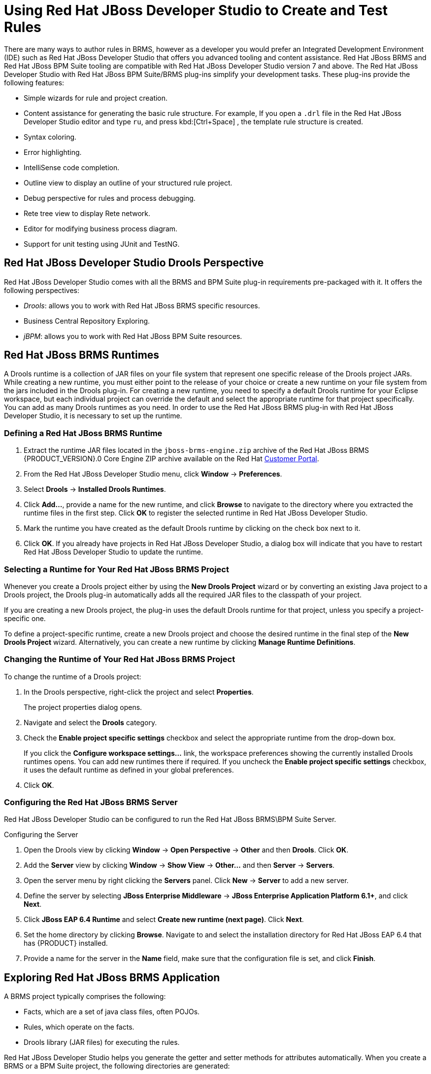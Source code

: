 [#_chap_using_jboss_developer_studio_to_create_and_test_rules]
= Using Red Hat JBoss Developer Studio to Create and Test Rules

There are many ways to author rules in BRMS, however as a developer you would prefer an Integrated Development Environment (IDE) such as Red Hat JBoss Developer Studio that offers you advanced tooling and content assistance. Red Hat JBoss BRMS and Red Hat JBoss BPM Suite tooling are compatible with Red Hat JBoss Developer Studio version 7 and above. The Red Hat JBoss Developer Studio with Red Hat JBoss BPM Suite/BRMS plug-ins simplify your development tasks. These plug-ins provide the following features:

* Simple wizards for rule and project creation.
* Content assistance for generating the basic rule structure. For example, If you open a `.drl` file in the Red Hat JBoss Developer Studio editor and type `ru`, and press kbd:[Ctrl+Space] , the template rule structure is created.
* Syntax coloring.
* Error highlighting.
* IntelliSense code completion.
* Outline view to display an outline of your structured rule project.
* Debug perspective for rules and process debugging.
* Rete tree view to display Rete network.
* Editor for modifying business process diagram.
* Support for unit testing using JUnit and TestNG.

[#_jboss_developer_studio_drools_perspective]
== Red Hat JBoss Developer Studio Drools Perspective

Red Hat JBoss Developer Studio comes with all the BRMS and BPM Suite plug-in requirements pre-packaged with it. It offers the following perspectives:

* _Drools_: allows you to work with Red Hat JBoss BRMS specific resources.
* Business Central Repository Exploring.
* _jBPM_: allows you to work with Red Hat JBoss BPM Suite resources.


[#_sect_jboss_brms_runtimes]
== Red Hat JBoss BRMS Runtimes

A Drools runtime is a collection of JAR files on your file system that represent one specific release of the Drools project JARs. While creating a new runtime, you must either point to the release of your choice or create a new runtime on your file system from the jars included in the Drools plug-in. For creating a new runtime, you need to specify a default Drools runtime for your Eclipse workspace, but each individual project can override the default and select the appropriate runtime for that project specifically. You can add as many Drools runtimes as you need. In order to use the Red Hat JBoss BRMS plug-in with Red Hat JBoss Developer Studio, it is necessary to set up the runtime.

=== Defining a Red Hat JBoss BRMS Runtime

. Extract the runtime JAR files located in the `jboss-brms-engine.zip` archive of the Red Hat JBoss BRMS {PRODUCT_VERSION}.0 Core Engine ZIP archive available on the Red Hat http://access.redhat.com[Customer Portal].

. From the Red Hat JBoss Developer Studio menu, click *Window* -> *Preferences*.
. Select *Drools* -> *Installed Drools Runtimes*.
. Click *Add...*, provide a name for the new runtime, and click *Browse* to navigate to the directory where you extracted the runtime files in the first step. Click *OK* to register the selected runtime in Red Hat JBoss Developer Studio.
. Mark the runtime you have created as the default Drools runtime by clicking on the check box next to it.
. Click *OK*. If you already have projects in Red Hat JBoss Developer Studio, a dialog box will indicate that you have to restart Red Hat JBoss Developer Studio to update the runtime.


[#_selecting_a_runtime_for_your_jboss_brms_project]
=== Selecting a Runtime for Your Red Hat JBoss BRMS Project

Whenever you create a Drools project either by using the *New Drools Project*  wizard or by converting an existing Java project to a Drools project, the Drools plug-in automatically adds all the required JAR files to the classpath of your project.

If you are creating a new Drools project, the plug-in uses the default Drools runtime for that project, unless you specify a project-specific one.

To define a project-specific runtime, create a new Drools project and choose the desired runtime in the final step of the *New Drools Project* wizard. Alternatively, you can create a new runtime by clicking *Manage Runtime Definitions*.



[#_changing_the_runtime_of_your_jboss_brms_project]
=== Changing the Runtime of Your Red Hat JBoss BRMS Project

To change the runtime of a Drools project:

. In the Drools perspective, right-click the project and select *Properties*.
+
The project properties dialog opens.
. Navigate and select the *Drools* category.
. Check the *Enable project specific settings* checkbox and select the appropriate runtime from the drop-down box.
+
If you click the *Configure workspace settings...* link, the workspace preferences showing the currently installed Drools runtimes opens. You can add new runtimes there if required. If you uncheck the *Enable project specific settings* checkbox, it uses the default runtime as defined in your global preferences.
. Click *OK*.

[#_configuring_the_jboss_brms_server]
=== Configuring the Red Hat JBoss BRMS Server

Red Hat JBoss Developer Studio can be configured to run the Red Hat JBoss BRMS\BPM Suite Server.

.Configuring the Server
. Open the Drools view by clicking *Window* -> *Open Perspective* -> *Other* and then *Drools*. Click *OK*.
. Add the *Server* view by clicking *Window* -> *Show View* -> *Other...* and then *Server* -> *Servers*.
. Open the server menu by right clicking the *Servers* panel. Click *New* -> *Server* to add a new server.
. Define the server by selecting *JBoss Enterprise Middleware* -> *JBoss Enterprise Application Platform 6.1+*, and click *Next*.
. Click *JBoss EAP 6.4 Runtime* and select *Create new runtime (next page)*. Click *Next*. 
. Set the home directory by clicking *Browse*. Navigate to and select the installation directory for Red Hat JBoss EAP 6.4 that has {PRODUCT} installed.
. Provide a name for the server in the *Name* field, make sure that the configuration file is set, and click *Finish*.

[#_exploring_a_jboss_brms_application]
== Exploring Red Hat JBoss BRMS Application

A BRMS project typically comprises the following:

* Facts, which are a set of java class files, often POJOs.
* Rules, which operate on the facts.
* Drools library (JAR files) for executing the rules.

Red Hat JBoss Developer Studio helps you generate the getter and setter methods for attributes automatically. When you create a BRMS or a BPM Suite project, the following directories are generated:

* `src/main/java` that stores the class files (facts).
* `src/main/resources/rules` that stores the `.drl` files (rules).
* `src/main/resources/process` that stores the `.bpmn` files (processes).

[#_creating_a_jboss_brms_project]
== Creating a Red Hat JBoss BRMS Project

To create a new Red Hat JBoss BRMS project in the Drools perspective, do the following:


.Procedure: Creating New Red Hat JBoss Developer Studio Project
. In the main menu, click *File* -> *New* -> *Project*.
. Click *Drools* -> *Drools Project* and click *Next*.
. For now, choose the second option. Red Hat JBoss Developer Studio will create a project with a {PRODUCT} example. Click *Next*.
. Enter a name for the project into the *Project name:* text box and click *Finish*.

To test the project:

. Navigate to the `src/main/java` directory and expand the `com.sample` package.
. Right click the desired Java class and click *Run As* ->  *Java Application*.
+
The output will be displayed on the console tab.

If you checked the default artifacts checkboxes in the Drools Project wizard, you can see the newly created Drools project in the *Package Explorer* accordingly containing:

* A sample rule `Sample.drl` in the `src/main/resources/rules` directory.
* A sample process `Sample.bpmn` in the `src/main/resources/process` directory.
* A sample decision table `Sample.xls` in the `src/main/resources/dtables` directory.
* An example `DroolsTest.java` Java class in the `src/main/java` directory to execute the rules in the Drools engine in the `com.sample` package.
* An example `ProcessTest.java` Java class in the `src/main/java` directory to execute the rules in the Drools engine in the `com.sample` package.
* An example `DecisionTableTest.java` Java class in the `src/main/java` directory to execute the rules in the Drools engine in the `com.sample` package.


[#_using_textual_rule_editor]
== Using Textual Rule Editor

In the *Package Explorer*, you can double-click your existing rule file to open it on a textual rule editor or choose *File* -> *New* -> *Rule Resource* to create a new rule on the textual editor. The textual rule editor has a pattern of a normal text editor and this is where you modify and manage your rules.

The textual rule editor works on files that have a `.drl` (or `.rule`) extension. Usually these contain related rules, but it is also possible to have rules in individual files, grouped by being in the same package namespace. These DRL files are plain text files. Even if your rule group is using a domain specific language (DSL), the rules are still stored as plain text. This allows easy management of rules and versions.

Textual editor provides features like:

* _Content assistance_: The pop-up content assistance helps you quickly create rule attributes such as functions, import statements, and package declarations. You can invoke pop-up content assistance by pressing kbd:[Ctrl+Space].
* _Code folding_: Code Folding allows you to hide and show sections of a file use the icons with minus and plus on the left vertical line of the editor.
* _Sysnchronization with outline view_: The text editor is in sync with the structure of the rules in the outline view as soon as you save your rules. The outline view provides a quick way of navigating around rules by name, or even in a file containing hundreds of rules. The items are sorted alphabetically by default.

[#_jboss_rules_views]
== Red Hat JBoss BRMS Views

You can alternate between these views when modifying rules:

Working Memory View::
Shows all elements in the Red Hat JBoss BRMS working memory.

Agenda View::
Shows all elements on the agenda. For each rule on the agenda, the rule name and bound variables are shown.

Global Data View::
Shows all global data currently defined in the Red Hat JBoss BRMS working memory.

Audit View::
Can be used to display audit logs containing events that were logged during the execution of a rules engine, in tree form.

Rete View::
This shows you the current Rete Network for your DRL file. You display it by clicking on the tab "Rete Tree" at the bottom of the DRL Editor window. With the Rete Network visualization being open, you can use drag-and-drop on individual nodes to arrange optimal network overview. You may also select multiple nodes by dragging a rectangle over them so the entire group can be moved around.
+
NOTE: The Rete view works only in projects where the rule builder is set in the project´s properties. For other projects, you can use a workaround. Set up a Red Hat JBoss BRMS project next to your current project and transfer the libraries and the DRLs you want to inspect with the Rete view. Click on the right tab below in the DRL Editor, then click *Generate Rete View*.

Kie Navigator View::
Shows you the contents of your {PRODUCT} projects on your container. See chapter https://access.redhat.com/documentation/en-us/red_hat_jboss_bpm_suite/6.4/html-single/getting_started_guide/#kie_navigator[Kie Navigator] of the _{PRODUCT} Getting Started Guide_ for more information.

[#_sect_debugging_rules]
== Debugging Rules

Drools breakpoints are only enabled if you debug your application as a Drools Application. To do this you should perform one of two actions:

* Select the main class of your application. Right-click on it and select *Debug As* -> *Drools Application*.
* Alternatively, select *Debug As* -> *Debug Configuration* to open a new dialog window for creating, managing and running debug configurations.
+
Select the *Drools Application* item in the left tree and click *New launch configuration* (leftmost icon in the toolbar above the tree). This will create a new configuration with a number of the properties already filled in based on main class you selected in the beginning. All properties shown here are the same as any standard Java program.
+
NOTE: Remember to change the name of your debug configuration to something meaningful.

. Click the *Debug* button on the bottom to start debugging your application.
. After enabling the debugging, the application starts executing and will halt if any breakpoint is encountered. This can be a Drools rule breakpoint, or any other standard Java breakpoint. Whenever a Drools rule breakpoint is encountered, the corresponding `.drl` file is opened and the active line is highlighted. The *Variables view* also contains all rule parameters and their value. You can then use the default Java debug actions to decide what to do next (resume, terminate, step over, and others). The debug views can also be used to determine the contents of the working memory and agenda at that time as well (the current executing working memory is automatically shown).

[#_creating_breakpoints2]
=== Creating Breakpoints

Create breakpoints to help monitor rules that have been executed. Instead of waiting for the result to appear at the end of the process, you can inspect the details of the execution at each breakpoint you set. This is useful for debugging and ensuring rules are executed as expected.

. To create breakpoints in the *Package Explorer* view or *Navigator view* of the Red Hat JBoss BRMS perspective, double-click the selected `.drl` file to open it in the editor.

. You can add and remove rule breakpoints in the `.drl` files in two ways:
* Double-click the rule in the *Rule editor* at the line where you want to add a breakpoint. A breakpoint can be removed by double-clicking the rule once more.
+
NOTE: Rule breakpoints can only be created in the consequence of a rule. Double-clicking on a line where no breakpoint is allowed does nothing.

* Right-click the ruler. Select the *Toggle Breakpoint* action in the context menu. Choosing this action adds a breakpoint at the selected line or remove it if there is one already.

. The *Debug perspective* contains a *Breakpoints view* which can be used to see all defined breakpoints, get their properties, enable/disable and remove them. You can switch to it by clicking *Window* -> *Perspective* -> *Others* -> *Debug*.
